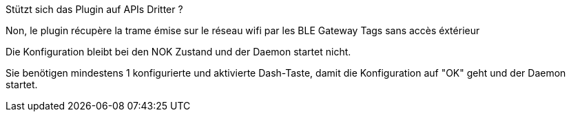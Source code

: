 [panel,primary]
.Stützt sich das Plugin auf APIs Dritter ?
--
Non, le plugin récupère la trame émise sur le réseau wifi par les BLE Gateway Tags sans accès éxtérieur
--

[panel,primary]
.Die Konfiguration bleibt bei den NOK Zustand und der Daemon startet nicht.
--
Sie benötigen mindestens 1 konfigurierte und aktivierte Dash-Taste, damit die Konfiguration auf "OK" geht und der Daemon startet.
--